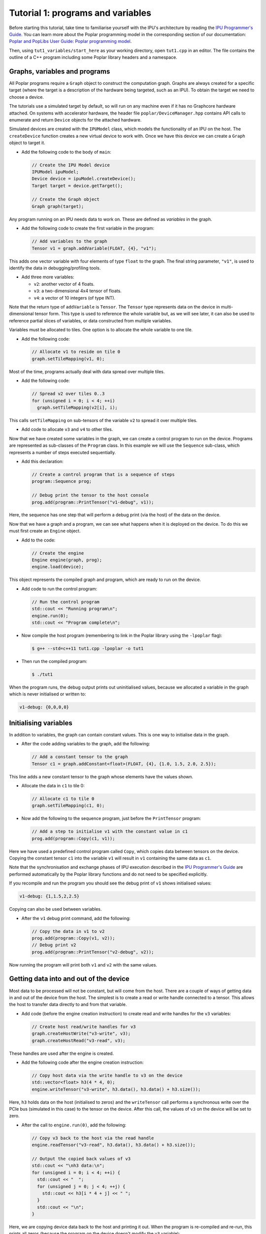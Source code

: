Tutorial 1: programs and variables
----------------------------------

Before starting this tutorial, take time to familiarise yourself with the IPU's architecture by reading the `IPU Programmer's Guide
<https://docs.graphcore.ai/projects/ipu-overview/en/latest/programming_model.html>`_. You can learn more about the Poplar programming model
in the corresponding section of our documentation: `Poplar and PopLibs User Guide: Poplar programming
model <https://docs.graphcore.ai/projects/poplar-user-guide/en/latest/poplar_programs.html#poplar-programming-model>`_.

Then, using ``tut1_variables/start_here`` as your working directory, open ``tut1.cpp`` in an editor. The file contains the outline of a C++ program
including some Poplar library headers and a namespace.

Graphs, variables and programs
..............................

All Poplar programs require a ``Graph`` object to construct the computation
graph. Graphs are always created for a specific target (where the target is a
description of the hardware being targeted, such as an IPU). To obtain the
target we need to choose a device.

The tutorials use a simulated target by default, so will run on any
machine even if it has no Graphcore hardware attached. On systems with
accelerator hardware, the header file ``poplar/DeviceManager.hpp`` contains API
calls to enumerate and return ``Device`` objects for the attached hardware.

Simulated devices are created with the ``IPUModel`` class, which models the
functionality of an IPU on the host. The ``createDevice`` function creates a new
virtual device to work with. Once we have this device we can create a ``Graph``
object to target it.

* Add the following code to the body of ``main``:

  .. code-block:: c++

    // Create the IPU Model device
    IPUModel ipuModel;
    Device device = ipuModel.createDevice();
    Target target = device.getTarget();

    // Create the Graph object
    Graph graph(target);

Any program running on an IPU needs data to work on. These are defined as
*variables* in the graph.

* Add the following code to create the first variable in the program:

  .. code-block:: c++

    // Add variables to the graph
    Tensor v1 = graph.addVariable(FLOAT, {4}, "v1");

This adds one vector variable with four elements of type ``float`` to the graph.
The final string parameter, ``"v1"``, is used to identify the data in
debugging/profiling tools.

* Add three more variables:

  - ``v2``: another vector of 4 floats.
  - ``v3``: a two-dimensional 4x4 tensor of floats.
  - ``v4``: a vector of 10 integers (of type INT).

Note that the return type of ``addVariable`` is ``Tensor``. The ``Tensor`` type
represents data on the device in multi-dimensional tensor form. This type is
used to reference the whole variable but, as we will see later, it can also be
used to reference partial slices of variables, or data constructed from multiple
variables.

Variables must be allocated to tiles. One option is to allocate the whole
variable to one tile.

* Add the following code:

  .. code-block:: c++

    // Allocate v1 to reside on tile 0
    graph.setTileMapping(v1, 0);

Most of the time, programs actually deal with data spread over multiple tiles.

* Add the following code:

  .. code-block:: c++

    // Spread v2 over tiles 0..3
    for (unsigned i = 0; i < 4; ++i)
      graph.setTileMapping(v2[i], i);

This calls ``setTileMapping`` on sub-tensors of the variable ``v2`` to spread it
over multiple tiles.

* Add code to allocate ``v3`` and ``v4`` to other tiles.

Now that we have created some variables in the graph, we can create a control
program to run on the device. Programs are represented as sub-classes of the
``Program`` class. In this example we will use the ``Sequence`` sub-class, which
represents a number of steps executed sequentially.

* Add this declaration:

  .. code-block:: c++

    // Create a control program that is a sequence of steps
    program::Sequence prog;

    // Debug print the tensor to the host console
    prog.add(program::PrintTensor("v1-debug", v1));

Here, the sequence has one step that will perform a debug print (via the host)
of the data on the device.

Now that we have a graph and a program, we can see what happens when it is
deployed on the device. To do this we must first create an ``Engine`` object.

* Add to the code:

  .. code-block:: c++

    // Create the engine
    Engine engine(graph, prog);
    engine.load(device);

This object represents the compiled graph and program, which are ready to run on
the device.

* Add code to run the control program:

  .. code-block:: c++

    // Run the control program
    std::cout << "Running program\n";
    engine.run(0);
    std::cout << "Program complete\n";

* Now compile the host program (remembering to link in the Poplar library using
  the ``-lpoplar`` flag):

  .. code-block:: bash

    $ g++ --std=c++11 tut1.cpp -lpoplar -o tut1

* Then run the compiled program:

  .. code-block:: bash

    $ ./tut1

When the program runs, the debug output prints out uninitialised values, because
we allocated a variable in the graph which is never initialised or written to:

.. code-block:: console

  v1-debug: {0,0,0,0}

Initialising variables
......................

In addition to variables, the graph can contain constant values. This is one way
to initialise data in the graph.

* After the code adding variables to the graph, add the following:

  .. code-block:: c++

    // Add a constant tensor to the graph
    Tensor c1 = graph.addConstant<float>(FLOAT, {4}, {1.0, 1.5, 2.0, 2.5});

This line adds a new constant tensor to the graph whose elements have the values
shown.

* Allocate the data in ``c1`` to tile 0:

  .. code-block:: c++

     // Allocate c1 to tile 0
     graph.setTileMapping(c1, 0);

* Now add the following to the sequence program, just before the ``PrintTensor``
  program:

  .. code-block:: c++

    // Add a step to initialise v1 with the constant value in c1
    prog.add(program::Copy(c1, v1));

Here we have used a predefined control program called ``Copy``, which copies
data between tensors on the device. Copying the constant tensor ``c1`` into the
variable ``v1`` will result in ``v1`` containing the same data as ``c1``.

Note that the synchronisation and exchange phases of IPU execution described in
the `IPU Programmer's Guide
<https://docs.graphcore.ai/projects/ipu-overview/en/latest/programming_model.html>`_
are performed automatically by the Poplar library functions and do not need
to be specified explicitly.

If you recompile and run the program you should see the debug print of ``v1``
shows initialised values:

.. code-block:: console

  v1-debug: {1,1.5,2,2.5}

Copying can also be used between variables.

* After the ``v1`` debug print command, add the following:

  .. code-block:: c++

     // Copy the data in v1 to v2
     prog.add(program::Copy(v1, v2));
     // Debug print v2
     prog.add(program::PrintTensor("v2-debug", v2));

Now running the program will print both ``v1`` and ``v2`` with the same values.

Getting data into and out of the device
.......................................

Most data to be processed will not be constant, but will come from the host.
There are a couple of ways of getting data in and out of the device from the
host. The simplest is to create a read or write handle connected to a tensor.
This allows the host to transfer data directly to and from that variable.

* Add code (before the engine creation instruction) to create read and write
  handles for the ``v3`` variables:

  .. code-block:: c++

    // Create host read/write handles for v3
    graph.createHostWrite("v3-write", v3);
    graph.createHostRead("v3-read", v3);

These handles are used after the engine is created.

* Add the following code after the engine creation instruction:

  .. code-block:: c++

    // Copy host data via the write handle to v3 on the device
    std::vector<float> h3(4 * 4, 0);
    engine.writeTensor("v3-write", h3.data(), h3.data() + h3.size());

Here, ``h3`` holds data on the host (initialised to zeros) and the
``writeTensor`` call performs a synchronous write over the PCIe bus (simulated
in this case) to the tensor on the device. After this call, the values of ``v3``
on the device will be set to zero.

* After the call to ``engine.run(0)``, add the following:

  .. code-block:: c++

    // Copy v3 back to the host via the read handle
    engine.readTensor("v3-read", h3.data(), h3.data() + h3.size());

    // Output the copied back values of v3
    std::cout << "\nh3 data:\n";
    for (unsigned i = 0; i < 4; ++i) {
      std::cout << "  ";
      for (unsigned j = 0; j < 4; ++j) {
        std::cout << h3[i * 4 + j] << " ";
      }
      std::cout << "\n";
    }

Here, we are copying device data back to the host and printing it out. When the
program is re-compiled and re-run, this prints all zeros (because the program on
the device doesn't modify the ``v3`` variable):

.. code-block:: console

  h3 data:
    0 0 0 0
    0 0 0 0
    0 0 0 0
    0 0 0 0

Let's see what happens when ``v3`` is modified on the device. We will use
``Copy`` again, but also start to look at the flexible data referencing
capabilities of the ``Tensor`` type.

* Add the following code to create slices of ``v1`` and ``v3`` immediately
  after the creation of the host read/write handles for ``v3``:

  .. code-block:: c++

    // Copy a slice of v1 into v3
    Tensor v1slice = v1.slice(0, 3);
    Tensor v3slice = v3.slice({1,1},{2,4});

These lines create a new ``Tensor`` object that references data in the graph.
This does not create new state but just references parts of ``v1`` and ``v3``.

* Now add this copy program:

  .. code-block:: c++

    prog.add(program::Copy(v1slice, v3slice));

This step copies three elements from ``v1`` into the middle of ``v3``.
Re-compile and re-run the program to see the results:

.. code-block:: console

  h3 data:
    0 0 0 0
    0 1 1.5 2
    0 0 0 0
    0 0 0

Data streams
............

The most efficient way to get data in and out of the device is to use data
streams (see the the `Poplar and PopLibs User Guide
<https://docs.graphcore.ai/projects/poplar-user-guide/en/latest/poplar_programs.html#data-streams-and-remote-buffers>`_
for more information).

During machine learning training, for example, data streams are the best
mechanism to use for getting example data into the device. Data streams need to be
created and explicitly named in the graph.

* Add the following code to the program definition:

  .. code-block:: c++

    // Add a data stream to fill v4
    DataStream inStream = graph.addHostToDeviceFIFO("v4-input-stream", INT, 10);

    // Add program steps to copy from the stream
    prog.add(program::Copy(inStream, v4));
    prog.add(program::PrintTensor("v4-0", v4));
    prog.add(program::Copy(inStream, v4));
    prog.add(program::PrintTensor("v4-1", v4));

These instructions copy from the input stream to the variable ``v4`` twice.
After each copy, ``v4`` holds new data from the host.

After the engine is created, the data streams need to be connected to data on
the host. This is achieved with the ``Engine::connectStream`` function.

* Add the following code after the creation of the engine:

  .. code-block:: c++

    // Create a buffer to hold data to be fed via the data stream
    std::vector<int> inData(10 * 3);
    for (unsigned i = 0; i < 10 * 3; ++i)
      inData[i] = i;

    // Connect the data stream
    engine.connectStream("v4-input-stream", &inData[0], &inData[10 * 3]);

Here, we've connected the stream to a data buffer on the host, using it as a
circular buffer of data. Recompile and run the program again, and you can see
that after each copy from the stream, ``v4`` holds new data copied from the host
memory buffer:

.. code-block:: console

  v4-0: {0,1,2,3,4,5,6,7,8,9}
  v4-1: {10,11,12,13,14,15,16,17,18,19}

(Optional) Using the IPU
........................

This section describes how to modify the program to use the IPU hardware.

* Copy ``tut1.cpp`` to ``tut1_ipu_hardware.cpp`` and open it in an editor.

* Remove the import declaration:

  .. code-block:: c++

    #include <poplar/IPUModel.hpp>

* Add this import declaration:

  .. code-block:: c++

    #include <poplar/DeviceManager.hpp>

* Replace the following lines from the start of ``main``:

  .. code-block:: c++

    // Create the IPU Model device
    IPUModel ipuModel;
    Device device = ipuModel.createDevice();

  with this code:

  .. code-block:: c++

    // Create the DeviceManager which is used to discover devices
    DeviceManager manager = DeviceManager::createDeviceManager();

    // Attempt to attach to a single IPU:
    Device device;
    bool success = false;
    // Loop over all single IPU devices on the host
    // Break the loop when an IPU is successfully acquired
    for (auto &hwDevice : manager.getDevices(poplar::TargetType::IPU, 1)) {
      device = std::move(hwDevice);
      std::cerr << "Trying to attach to IPU " << device.getId() << std::endl;
      if ((success = device.attach())) {
        std::cerr << "Attached to IPU " << device.getId() << std::endl;
        break;
      }
    }
    if (!success) {
      std::cerr << "Error attaching to device" << std::endl;
      return -1;
    }

This gets a list of all devices consisting of a single IPU that are attached to
the host and tries to attach to each one in turn until successful.
This is a useful approach if there are multiple users on the host.
It is also possible to get a specific device using its device-manager ID with the
``getDevice`` function.

* Compile the program.

  .. code-block:: bash

    $ g++ --std=c++11 tut1_ipu_hardware.cpp -lpoplar -o tut1_ipu_hardware

Before running this you need to make sure that you have set the environment
variables for the Graphcore drivers (see the Getting Started Guide for your IPU
system).

* Run the program to see the same results.

  .. code-block:: bash

    $ ./tut1_ipu_hardware

You can make similar modifications to the programs in the other tutorials
in order to use the IPU hardware.

Copyright (c) 2018 Graphcore Ltd. All rights reserved.
